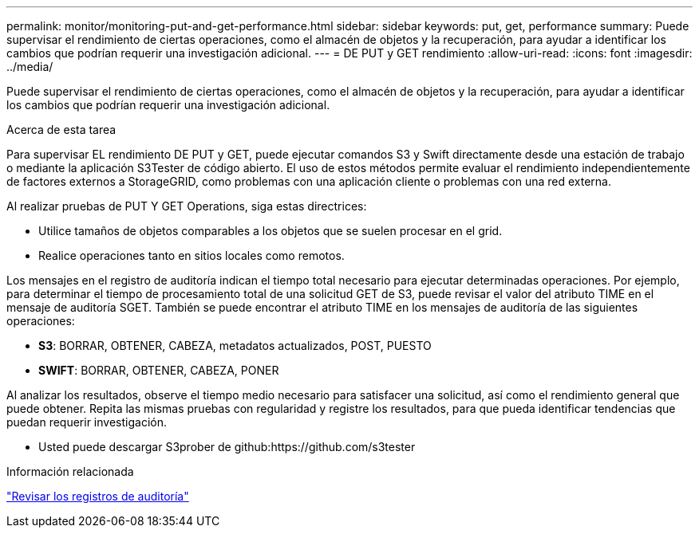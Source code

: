 ---
permalink: monitor/monitoring-put-and-get-performance.html 
sidebar: sidebar 
keywords: put, get, performance 
summary: Puede supervisar el rendimiento de ciertas operaciones, como el almacén de objetos y la recuperación, para ayudar a identificar los cambios que podrían requerir una investigación adicional. 
---
= DE PUT y GET rendimiento
:allow-uri-read: 
:icons: font
:imagesdir: ../media/


[role="lead"]
Puede supervisar el rendimiento de ciertas operaciones, como el almacén de objetos y la recuperación, para ayudar a identificar los cambios que podrían requerir una investigación adicional.

.Acerca de esta tarea
Para supervisar EL rendimiento DE PUT y GET, puede ejecutar comandos S3 y Swift directamente desde una estación de trabajo o mediante la aplicación S3Tester de código abierto. El uso de estos métodos permite evaluar el rendimiento independientemente de factores externos a StorageGRID, como problemas con una aplicación cliente o problemas con una red externa.

Al realizar pruebas de PUT Y GET Operations, siga estas directrices:

* Utilice tamaños de objetos comparables a los objetos que se suelen procesar en el grid.
* Realice operaciones tanto en sitios locales como remotos.


Los mensajes en el registro de auditoría indican el tiempo total necesario para ejecutar determinadas operaciones. Por ejemplo, para determinar el tiempo de procesamiento total de una solicitud GET de S3, puede revisar el valor del atributo TIME en el mensaje de auditoría SGET. También se puede encontrar el atributo TIME en los mensajes de auditoría de las siguientes operaciones:

* *S3*: BORRAR, OBTENER, CABEZA, metadatos actualizados, POST, PUESTO
* *SWIFT*: BORRAR, OBTENER, CABEZA, PONER


Al analizar los resultados, observe el tiempo medio necesario para satisfacer una solicitud, así como el rendimiento general que puede obtener. Repita las mismas pruebas con regularidad y registre los resultados, para que pueda identificar tendencias que puedan requerir investigación.

* Usted puede descargar S3prober de github:https://github.com/s3tester


.Información relacionada
link:../audit/index.html["Revisar los registros de auditoría"]
